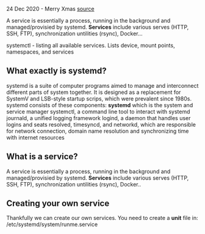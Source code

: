 24 Dec 2020 - Merry Xmas
[[https://everyday.codes/linux/services-in-systemd-in-depth-tutorial/][source]]


A service is essentially a process, running in the background and managed/provisied by systemd.
*Services* include various serves (HTTP, SSH, FTP), synchronization untilities (rsync), Docker...

systemctl - listing all available services. Lists device, mount points, namespaces, and services



** What exactly is systemd?
   systemd is a suite of computer programs aimed to manage and interconnect different parts of system together. 
   It is designed as a replacement for SystemV and LSB-style startup scrips, which were prevalent since 1980s. systemd consists of these components:
   *systemd* which is the system and service manager
   systemctl, a command line tool to interact with systemd
   journald, a unified logging framework
   logind, a daemon that handles user logins and seats
   resolved, timesyncd, and networkd, which are responsible for network connection, domain name resolution and synchronizing time with internet resources

** What is a service?
   A service is essentially a process, running in the background and managed/provisied by systemd.
   *Services* include various serves (HTTP, SSH, FTP), synchronization untilities (rsync), Docker..

** Creating your own service
   Thankfully we can create our own services.
   You need to create a *unit* file in:
   /etc/systemd/system/runme.service
